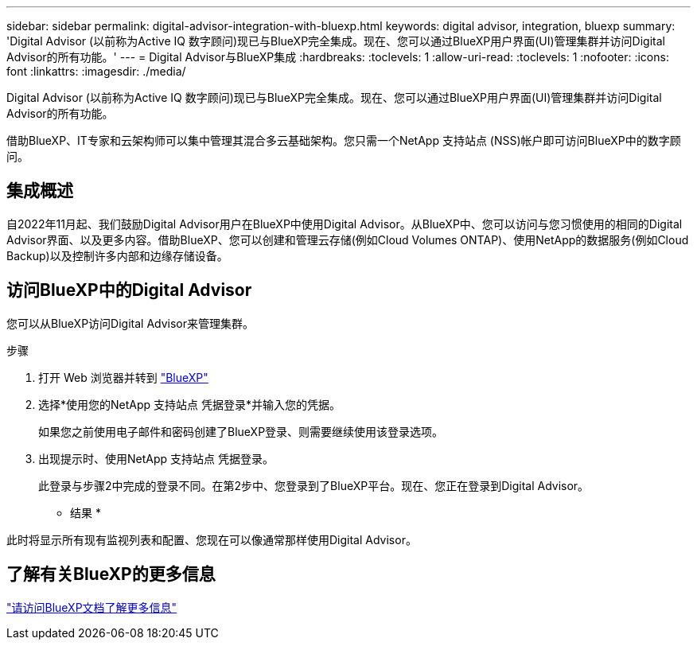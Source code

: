 ---
sidebar: sidebar 
permalink: digital-advisor-integration-with-bluexp.html 
keywords: digital advisor, integration, bluexp 
summary: 'Digital Advisor (以前称为Active IQ 数字顾问)现已与BlueXP完全集成。现在、您可以通过BlueXP用户界面(UI)管理集群并访问Digital Advisor的所有功能。' 
---
= Digital Advisor与BlueXP集成
:hardbreaks:
:toclevels: 1
:allow-uri-read: 
:toclevels: 1
:nofooter: 
:icons: font
:linkattrs: 
:imagesdir: ./media/


[role="lead"]
Digital Advisor (以前称为Active IQ 数字顾问)现已与BlueXP完全集成。现在、您可以通过BlueXP用户界面(UI)管理集群并访问Digital Advisor的所有功能。

借助BlueXP、IT专家和云架构师可以集中管理其混合多云基础架构。您只需一个NetApp 支持站点 (NSS)帐户即可访问BlueXP中的数字顾问。



== 集成概述

自2022年11月起、我们鼓励Digital Advisor用户在BlueXP中使用Digital Advisor。从BlueXP中、您可以访问与您习惯使用的相同的Digital Advisor界面、以及更多内容。借助BlueXP、您可以创建和管理云存储(例如Cloud Volumes ONTAP)、使用NetApp的数据服务(例如Cloud Backup)以及控制许多内部和边缘存储设备。



== 访问BlueXP中的Digital Advisor

您可以从BlueXP访问Digital Advisor来管理集群。

.步骤
. 打开 Web 浏览器并转到 https://cloudmanager.netapp.com/app-redirect/active-iq["BlueXP"^]
. 选择*使用您的NetApp 支持站点 凭据登录*并输入您的凭据。
+
如果您之前使用电子邮件和密码创建了BlueXP登录、则需要继续使用该登录选项。

. 出现提示时、使用NetApp 支持站点 凭据登录。
+
此登录与步骤2中完成的登录不同。在第2步中、您登录到了BlueXP平台。现在、您正在登录到Digital Advisor。



* 结果 *

此时将显示所有现有监视列表和配置、您现在可以像通常那样使用Digital Advisor。



== 了解有关BlueXP的更多信息

https://docs.netapp.com/us-en/cloud-manager-family/concept-overview.html["请访问BlueXP文档了解更多信息"^]
